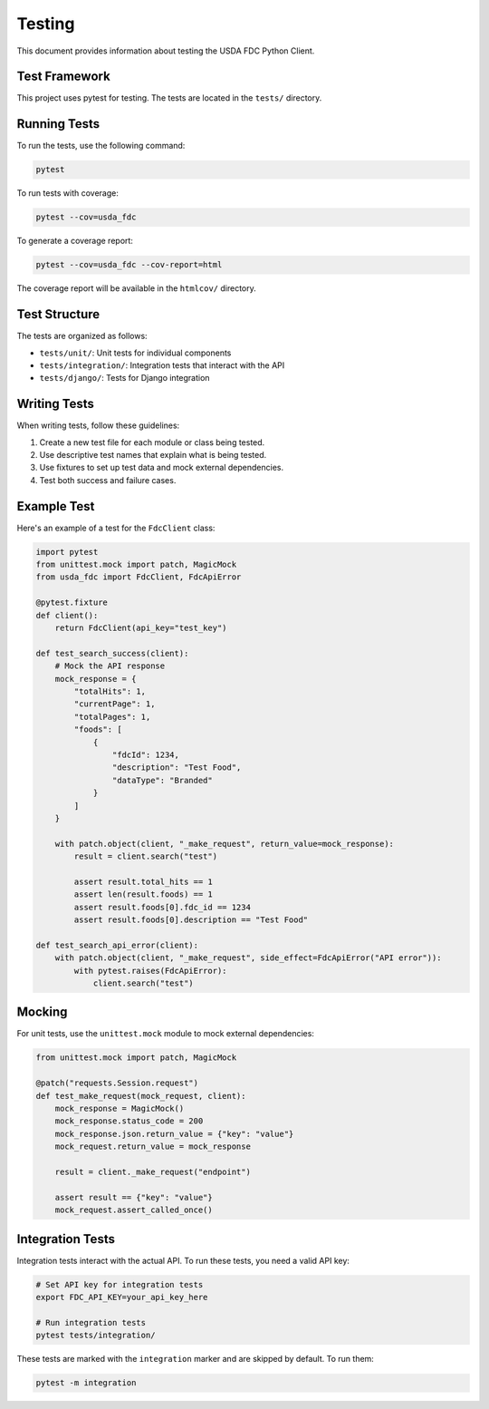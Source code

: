 Testing
=======

This document provides information about testing the USDA FDC Python Client.

Test Framework
------------

This project uses pytest for testing. The tests are located in the ``tests/`` directory.

Running Tests
-----------

To run the tests, use the following command:

.. code-block:: bash

   pytest

To run tests with coverage:

.. code-block:: bash

   pytest --cov=usda_fdc

To generate a coverage report:

.. code-block:: bash

   pytest --cov=usda_fdc --cov-report=html

The coverage report will be available in the ``htmlcov/`` directory.

Test Structure
------------

The tests are organized as follows:

- ``tests/unit/``: Unit tests for individual components
- ``tests/integration/``: Integration tests that interact with the API
- ``tests/django/``: Tests for Django integration

Writing Tests
-----------

When writing tests, follow these guidelines:

1. Create a new test file for each module or class being tested.
2. Use descriptive test names that explain what is being tested.
3. Use fixtures to set up test data and mock external dependencies.
4. Test both success and failure cases.

Example Test
----------

Here's an example of a test for the ``FdcClient`` class:

.. code-block:: python

   import pytest
   from unittest.mock import patch, MagicMock
   from usda_fdc import FdcClient, FdcApiError
   
   @pytest.fixture
   def client():
       return FdcClient(api_key="test_key")
   
   def test_search_success(client):
       # Mock the API response
       mock_response = {
           "totalHits": 1,
           "currentPage": 1,
           "totalPages": 1,
           "foods": [
               {
                   "fdcId": 1234,
                   "description": "Test Food",
                   "dataType": "Branded"
               }
           ]
       }
       
       with patch.object(client, "_make_request", return_value=mock_response):
           result = client.search("test")
           
           assert result.total_hits == 1
           assert len(result.foods) == 1
           assert result.foods[0].fdc_id == 1234
           assert result.foods[0].description == "Test Food"
   
   def test_search_api_error(client):
       with patch.object(client, "_make_request", side_effect=FdcApiError("API error")):
           with pytest.raises(FdcApiError):
               client.search("test")

Mocking
------

For unit tests, use the ``unittest.mock`` module to mock external dependencies:

.. code-block:: python

   from unittest.mock import patch, MagicMock
   
   @patch("requests.Session.request")
   def test_make_request(mock_request, client):
       mock_response = MagicMock()
       mock_response.status_code = 200
       mock_response.json.return_value = {"key": "value"}
       mock_request.return_value = mock_response
       
       result = client._make_request("endpoint")
       
       assert result == {"key": "value"}
       mock_request.assert_called_once()

Integration Tests
---------------

Integration tests interact with the actual API. To run these tests, you need a valid API key:

.. code-block:: bash

   # Set API key for integration tests
   export FDC_API_KEY=your_api_key_here
   
   # Run integration tests
   pytest tests/integration/

These tests are marked with the ``integration`` marker and are skipped by default. To run them:

.. code-block:: bash

   pytest -m integration